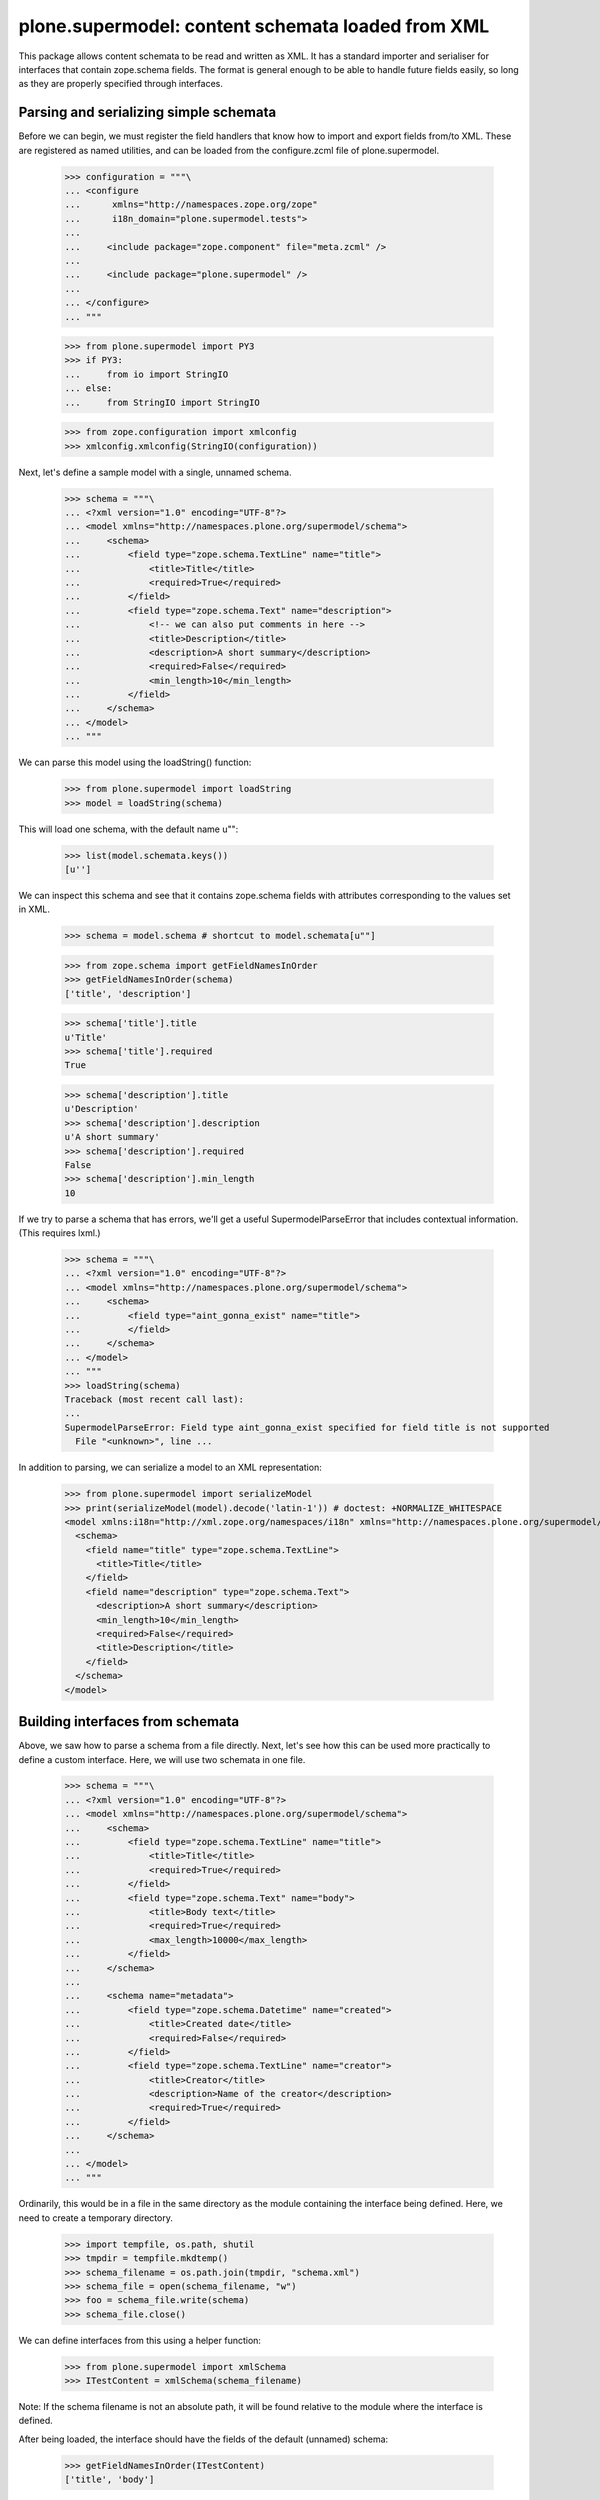==================================================
plone.supermodel: content schemata loaded from XML
==================================================

This package allows content schemata to be read and written as XML. It has a
standard importer and serialiser for interfaces that contain zope.schema
fields. The format is general enough to be able to handle future fields
easily, so long as they are properly specified through interfaces.

Parsing and serializing simple schemata
---------------------------------------

Before we can begin, we must register the field handlers that know how to
import and export fields from/to XML. These are registered as named utilities,
and can be loaded from the configure.zcml file of plone.supermodel.

    >>> configuration = """\
    ... <configure
    ...      xmlns="http://namespaces.zope.org/zope"
    ...      i18n_domain="plone.supermodel.tests">
    ...
    ...     <include package="zope.component" file="meta.zcml" />
    ...
    ...     <include package="plone.supermodel" />
    ...
    ... </configure>
    ... """

    >>> from plone.supermodel import PY3
    >>> if PY3:
    ...     from io import StringIO
    ... else:
    ...     from StringIO import StringIO

    >>> from zope.configuration import xmlconfig
    >>> xmlconfig.xmlconfig(StringIO(configuration))

Next, let's define a sample model with a single, unnamed schema.

    >>> schema = """\
    ... <?xml version="1.0" encoding="UTF-8"?>
    ... <model xmlns="http://namespaces.plone.org/supermodel/schema">
    ...     <schema>
    ...         <field type="zope.schema.TextLine" name="title">
    ...             <title>Title</title>
    ...             <required>True</required>
    ...         </field>
    ...         <field type="zope.schema.Text" name="description">
    ...             <!-- we can also put comments in here -->
    ...             <title>Description</title>
    ...             <description>A short summary</description>
    ...             <required>False</required>
    ...             <min_length>10</min_length>
    ...         </field>
    ...     </schema>
    ... </model>
    ... """

We can parse this model using the loadString() function:

    >>> from plone.supermodel import loadString
    >>> model = loadString(schema)

This will load one schema, with the default name u"":

    >>> list(model.schemata.keys())
    [u'']

We can inspect this schema and see that it contains zope.schema fields with
attributes corresponding to the values set in XML.

    >>> schema = model.schema # shortcut to model.schemata[u""]

    >>> from zope.schema import getFieldNamesInOrder
    >>> getFieldNamesInOrder(schema)
    ['title', 'description']

    >>> schema['title'].title
    u'Title'
    >>> schema['title'].required
    True

    >>> schema['description'].title
    u'Description'
    >>> schema['description'].description
    u'A short summary'
    >>> schema['description'].required
    False
    >>> schema['description'].min_length
    10

If we try to parse a schema that has errors, we'll get a useful
SupermodelParseError that includes contextual information. (This requires
lxml.)

    >>> schema = """\
    ... <?xml version="1.0" encoding="UTF-8"?>
    ... <model xmlns="http://namespaces.plone.org/supermodel/schema">
    ...     <schema>
    ...         <field type="aint_gonna_exist" name="title">
    ...         </field>
    ...     </schema>
    ... </model>
    ... """
    >>> loadString(schema)
    Traceback (most recent call last):
    ...
    SupermodelParseError: Field type aint_gonna_exist specified for field title is not supported
      File "<unknown>", line ...

In addition to parsing, we can serialize a model to an XML representation:

    >>> from plone.supermodel import serializeModel
    >>> print(serializeModel(model).decode('latin-1')) # doctest: +NORMALIZE_WHITESPACE
    <model xmlns:i18n="http://xml.zope.org/namespaces/i18n" xmlns="http://namespaces.plone.org/supermodel/schema">
      <schema>
        <field name="title" type="zope.schema.TextLine">
          <title>Title</title>
        </field>
        <field name="description" type="zope.schema.Text">
          <description>A short summary</description>
          <min_length>10</min_length>
          <required>False</required>
          <title>Description</title>
        </field>
      </schema>
    </model>

Building interfaces from schemata
---------------------------------

Above, we saw how to parse a schema from a file directly. Next, let's see how
this can be used more practically to define a custom interface. Here, we will
use two schemata in one file.

    >>> schema = """\
    ... <?xml version="1.0" encoding="UTF-8"?>
    ... <model xmlns="http://namespaces.plone.org/supermodel/schema">
    ...     <schema>
    ...         <field type="zope.schema.TextLine" name="title">
    ...             <title>Title</title>
    ...             <required>True</required>
    ...         </field>
    ...         <field type="zope.schema.Text" name="body">
    ...             <title>Body text</title>
    ...             <required>True</required>
    ...             <max_length>10000</max_length>
    ...         </field>
    ...     </schema>
    ...
    ...     <schema name="metadata">
    ...         <field type="zope.schema.Datetime" name="created">
    ...             <title>Created date</title>
    ...             <required>False</required>
    ...         </field>
    ...         <field type="zope.schema.TextLine" name="creator">
    ...             <title>Creator</title>
    ...             <description>Name of the creator</description>
    ...             <required>True</required>
    ...         </field>
    ...     </schema>
    ...
    ... </model>
    ... """

Ordinarily, this would be in a file in the same directory as the module
containing the interface being defined. Here, we need to create a temporary
directory.

    >>> import tempfile, os.path, shutil
    >>> tmpdir = tempfile.mkdtemp()
    >>> schema_filename = os.path.join(tmpdir, "schema.xml")
    >>> schema_file = open(schema_filename, "w")
    >>> foo = schema_file.write(schema)
    >>> schema_file.close()

We can define interfaces from this using a helper function:

    >>> from plone.supermodel import xmlSchema
    >>> ITestContent = xmlSchema(schema_filename)

Note: If the schema filename is not an absolute path, it will be found
relative to the module where the interface is defined.

After being loaded, the interface should have the fields of the default
(unnamed) schema:

    >>> getFieldNamesInOrder(ITestContent)
    ['title', 'body']

We can also use a different, named schema:

    >>> ITestMetadata = xmlSchema(schema_filename, schema=u"metadata")
    >>> getFieldNamesInOrder(ITestMetadata)
    ['created', 'creator']

Of course, a schema can also be written to XML. Either, you can build a model
dict as per the serializeModel() method seen above, or you can write a model
of just a single schema using serializeSchema():

    >>> from plone.supermodel import serializeSchema
    >>> print(serializeSchema(ITestContent).decode('latin-1')) # doctest: +NORMALIZE_WHITESPACE
    <model xmlns:i18n="http://xml.zope.org/namespaces/i18n" xmlns="http://namespaces.plone.org/supermodel/schema">
      <schema>
        <field name="title" type="zope.schema.TextLine">
          <title>Title</title>
        </field>
        <field name="body" type="zope.schema.Text">
          <max_length>10000</max_length>
          <title>Body text</title>
        </field>
      </schema>
    </model>

    >>> print(serializeSchema(ITestMetadata, name=u"metadata").decode('latin-1')) # doctest: +NORMALIZE_WHITESPACE
    <model xmlns:i18n="http://xml.zope.org/namespaces/i18n" xmlns="http://namespaces.plone.org/supermodel/schema">
      <schema name="metadata">
        <field name="created" type="zope.schema.Datetime">
          <required>False</required>
          <title>Created date</title>
        </field>
        <field name="creator" type="zope.schema.TextLine">
          <description>Name of the creator</description>
          <title>Creator</title>
        </field>
      </schema>
    </model>

Finally, let's clean up the temporary directory.

    >>> shutil.rmtree(tmpdir)

Base interface support
----------------------

When building a schema interface from XML, it is possible to specify a base
interface. This is analogous to "subclassing" an existing interface. The XML
schema representation can override and/or extend fields from the base.

For the purposes of this test, we have defined a dummy interface in
plone.supermodel.tests. We can't define it in the doctest, because the import
resolver needs to have a proper module path. The interface looks like this
though:

    class IBase(Interface):
        title = zope.schema.TextLine(title=u"Title")
        description = zope.schema.TextLine(title=u"Description")
        name = zope.schema.TextLine(title=u"Name")

In real life, you'd more likely have a dotted name like
my.package.interfaces.IBase, of course.

Then, let's define a schema that is based on this interface.

    >>> schema = """\
    ... <?xml version="1.0" encoding="UTF-8"?>
    ... <model xmlns:i18n="http://xml.zope.org/namespaces/i18n" xmlns="http://namespaces.plone.org/supermodel/schema">
    ...     <schema based-on="plone.supermodel.tests.IBase">
    ...         <field type="zope.schema.Text" name="description">
    ...             <title>Description</title>
    ...             <description>A short summary</description>
    ...         </field>
    ...         <field type="zope.schema.Int" name="age">
    ...             <title>Age</title>
    ...         </field>
    ...     </schema>
    ... </model>
    ... """

Here, notice the use of the 'based-on' attribute, which specifies a dotted
name to the base interface. It is possible to specify multiple interfaces
as a space-separated list. However, if you find that you need this, you
may want to ask yourself why. :) Inside the schema proper, we override the
'description' field and add a new field, 'age'.

When we load this model, we should find that the __bases__ list of the
generated interface contains the base schema.

    >>> model = loadString(schema)
    >>> model.schema.__bases__
    (<InterfaceClass plone.supermodel.tests.IBase>, <SchemaClass plone.supermodel.model.Schema>)

The fields of the base interface will also be replicated in the new schema.

    >>> getFieldNamesInOrder(model.schema)
    ['title', 'description', 'name', 'age']

Notice how the order of the 'description' field is dictated by where it
appeared in the base interface, not where it appears in the XML schema.

We should also verify that the description field was indeed overridden:

    >>> model.schema['description'] # doctest: +ELLIPSIS
    <zope.schema._bootstrapfields.Text object at ...>

Finally, let's verify that bases are preserved upon serialisation:

    >>> print(serializeSchema(model.schema).decode('latin-1')) # doctest: +NORMALIZE_WHITESPACE
    <model xmlns:i18n="http://xml.zope.org/namespaces/i18n" xmlns="http://namespaces.plone.org/supermodel/schema">
      <schema based-on="plone.supermodel.tests.IBase">
        <field name="description" type="zope.schema.Text">
          <description>A short summary</description>
          <title>Description</title>
        </field>
        <field name="age" type="zope.schema.Int">
          <title>Age</title>
        </field>
      </schema>
    </model>

Fieldset support
----------------

It is often useful to be able to group form fields in the same schema into
fieldsets, for example for form rendering. While plone.supermodel doesn't have
anything to do with such rendering, it does support some markup to make it
possible to define fieldsets. These are stored in a tagged value on the
generated interface, which can then be used by other code.

Fieldsets can be defined from and serialised to XML, using the <fieldset />
tag to wrap a sequence of fields.

    >>> schema = """\
    ... <?xml version="1.0" encoding="UTF-8"?>
    ... <model xmlns="http://namespaces.plone.org/supermodel/schema">
    ...     <schema>
    ...
    ...         <field type="zope.schema.TextLine" name="title">
    ...             <title>Title</title>
    ...             <required>True</required>
    ...         </field>
    ...         <field type="zope.schema.Text" name="body">
    ...             <title>Body text</title>
    ...             <required>True</required>
    ...             <max_length>10000</max_length>
    ...         </field>
    ...
    ...         <fieldset name="dates" label="Dates" description="Standard dates" order="1">
    ...             <field type="zope.schema.Date" name="publication_date">
    ...                 <title>Publication date</title>
    ...             </field>
    ...         </fieldset>
    ...
    ...         <field type="zope.schema.TextLine" name="author">
    ...             <title>Author</title>
    ...         </field>
    ...
    ...         <fieldset name="dates" label="Ignored" description="Ignored">
    ...             <field type="zope.schema.Date" name="expiry_date">
    ...                 <title>Expiry date</title>
    ...             </field>
    ...             <field type="zope.schema.Date" name="notification_date">
    ...                 <title>Notification date</title>
    ...             </field>
    ...         </fieldset>
    ...     </schema>
    ...
    ...     <schema name="metadata">
    ...
    ...         <fieldset name="standard" label="Standard" />
    ...         <fieldset name="dates" label="Metadata dates" />
    ...         <fieldset name="author" label="Author info" />
    ...
    ...         <fieldset name="dates">
    ...             <field type="zope.schema.Datetime" name="created">
    ...                 <title>Created date</title>
    ...                 <required>False</required>
    ...             </field>
    ...         </fieldset>
    ...
    ...         <fieldset name="standard">
    ...             <field type="zope.schema.TextLine" name="creator">
    ...                 <title>Creator</title>
    ...                 <description>Name of the creator</description>
    ...                 <required>True</required>
    ...             </field>
    ...         </fieldset>
    ...     </schema>
    ...
    ... </model>
    ... """

Fields outside any <fieldset /> tag are not placed in any fieldset. An
empty <fieldset /> will be recorded as one having no fields. This is sometimes
useful to control the order of fieldsets, if those are to be filled later.

If there are two <fieldset /> blocks with the same name, fields from the second
will be appended to the first, and the label and description will be kept
from the first one, as appropriate.

Note that fieldsets are specific to each schema, i.e. the fieldset in the
default schema above is unrelated to the one in the metadata schema.

    >>> model = loadString(schema)
    >>> getFieldNamesInOrder(model.schema)
    ['title', 'body', 'publication_date', 'author', 'expiry_date', 'notification_date']

    >>> getFieldNamesInOrder(model.schemata['metadata'])
    ['created', 'creator']

    >>> from plone.supermodel.interfaces import FIELDSETS_KEY
    >>> model.schema.getTaggedValue(FIELDSETS_KEY)
    [<Fieldset 'dates' order 1 of publication_date, expiry_date, notification_date>]

    >>> model.schemata[u"metadata"].getTaggedValue(FIELDSETS_KEY)
    [<Fieldset 'standard' order 9999 of creator>, <Fieldset 'dates' order 9999 of created>, <Fieldset 'author' order 9999 of >]

When we serialise a schema with fieldsets, fields will be grouped by
fieldset.

    >>> print(serializeModel(model).decode('latin-1')) # doctest: +NORMALIZE_WHITESPACE
    <model xmlns:i18n="http://xml.zope.org/namespaces/i18n" xmlns="http://namespaces.plone.org/supermodel/schema">
      <schema>
        <field name="title" type="zope.schema.TextLine">
          <title>Title</title>
        </field>
        <field name="body" type="zope.schema.Text">
          <max_length>10000</max_length>
          <title>Body text</title>
        </field>
        <field name="author" type="zope.schema.TextLine">
          <title>Author</title>
        </field>
        <fieldset name="dates" label="Dates" description="Standard dates">
          <field name="publication_date" type="zope.schema.Date">
            <title>Publication date</title>
          </field>
          <field name="expiry_date" type="zope.schema.Date">
            <title>Expiry date</title>
          </field>
          <field name="notification_date" type="zope.schema.Date">
            <title>Notification date</title>
          </field>
        </fieldset>
      </schema>
      <schema name="metadata">
        <fieldset name="standard" label="Standard">
          <field name="creator" type="zope.schema.TextLine">
            <description>Name of the creator</description>
            <title>Creator</title>
          </field>
        </fieldset>
        <fieldset name="dates" label="Metadata dates">
          <field name="created" type="zope.schema.Datetime">
            <required>False</required>
            <title>Created date</title>
          </field>
        </fieldset>
        <fieldset name="author" label="Author info"/>
      </schema>
    </model>

Invariant Support
-----------------

We may specify one or more invariants for the form via the "invariant" tag with
a dotted name for the invariant function.

    >>> schema = """\
    ... <?xml version="1.0" encoding="UTF-8"?>
    ... <model xmlns="http://namespaces.plone.org/supermodel/schema">
    ...     <schema>
    ...         <invariant>plone.supermodel.tests.dummy_invariant</invariant>
    ...         <invariant>plone.supermodel.tests.dummy_invariant_prime</invariant>
    ...         <field type="zope.schema.Text" name="description">
    ...             <title>Description</title>
    ...             <description>A short summary</description>
    ...         </field>
    ...         <field type="zope.schema.Int" name="age">
    ...             <title>Age</title>
    ...         </field>
    ...     </schema>
    ... </model>
    ... """

    >>> model = loadString(schema)
    >>> model.schema.getTaggedValue('invariants')
    [<function dummy_invariant at ...>, <function dummy_invariant_prime at ...>]

When invariants are checked for our model.schema, we'll see our invariant
in action.

    >>> model.schema.validateInvariants(object())
    Traceback (most recent call last):
    ...
    Invalid: Yikes! Invalid

The model's serialization should include the invariant.

    >>> print(serializeModel(model).decode('latin-1')) # doctest: +NORMALIZE_WHITESPACE
    <model xmlns:i18n="http://xml.zope.org/namespaces/i18n" xmlns="http://namespaces.plone.org/supermodel/schema">
      <schema>
        <invariant>plone.supermodel.tests.dummy_invariant</invariant>
        <invariant>plone.supermodel.tests.dummy_invariant_prime</invariant>
        <field name="description" type="zope.schema.Text">
          <description>A short summary</description>
          <title>Description</title>
        </field>
        <field name="age" type="zope.schema.Int">
          <title>Age</title>
        </field>
      </schema>
    </model>

Invariant functions must provide plone.supermodel.interfaces.IInvariant
or we won't accept them.

    >>> schema = """\
    ... <?xml version="1.0" encoding="UTF-8"?>
    ... <model xmlns="http://namespaces.plone.org/supermodel/schema">
    ...     <schema>
    ...         <invariant>plone.supermodel.tests.dummy_unmarkedInvariant</invariant>
    ...         <field type="zope.schema.Text" name="description">
    ...             <title>Description</title>
    ...             <description>A short summary</description>
    ...         </field>
    ...         <field type="zope.schema.Int" name="age">
    ...             <title>Age</title>
    ...         </field>
    ...     </schema>
    ... </model>
    ... """

    >>> model = loadString(schema)
    Traceback (most recent call last):
    ...
    SupermodelParseError: Invariant functions must provide plone.supermodel.interfaces.IInvariant
      File "<unknown>", line ...


Internationalization
--------------------

Translation domains and message ids can be specified for text
that is interpreted as unicode. This will result in deserialization
as a zope.i18nmessageid message id rather than a basic Unicode string::

    >>> schema = """\
    ... <?xml version="1.0" encoding="UTF-8"?>
    ... <model xmlns="http://namespaces.plone.org/supermodel/schema"
    ...        xmlns:i18n="http://xml.zope.org/namespaces/i18n"
    ...        i18n:domain="plone.supermodel">
    ...     <schema>
    ...
    ...         <field type="zope.schema.TextLine" name="title">
    ...             <title i18n:translate="supermodel_test_title">Title</title>
    ...         </field>
    ...
    ...         <field type="zope.schema.TextLine" name="description">
    ...             <title i18n:translate="">description</title>
    ...         </field>
    ...
    ...         <field type="zope.schema.TextLine" name="feature">
    ...             <title i18n:translate="domain_test"
    ...                    i18n:domain="other">feature</title>
    ...         </field>
    ...
    ...     </schema>
    ... </model>
    ... """
    >>> model = loadString(schema)
    >>> msgid = model.schema['title'].title
    >>> msgid
    u'supermodel_test_title'
    >>> type(msgid)
    <... 'zope.i18nmessageid.message.Message'>
    >>> msgid.default
    u'Title'
    >>> print(serializeModel(model).decode('latin-1')) # doctest: +NORMALIZE_WHITESPACE
    <model xmlns:i18n="http://xml.zope.org/namespaces/i18n" xmlns="http://namespaces.plone.org/supermodel/schema" i18n:domain="plone.supermodel">
      <schema>
        <field name="title" type="zope.schema.TextLine">
          <title i18n:translate="supermodel_test_title">Title</title>
        </field>
        <field name="description" type="zope.schema.TextLine">
          <title i18n:translate="">description</title>
        </field>
        <field name="feature" type="zope.schema.TextLine">
          <title i18n:domain="other" i18n:translate="domain_test">feature</title>
        </field>
      </schema>
    </model>

Creating custom metadata handlers
---------------------------------

The plone.supermodel format is extensible with custom utilities that can
write to a "metadata" dictionary. Such utilities may for example read
information captured in attributes in particular namespaces.

Let's imagine we wanted to make it possible to override form layout on a
per-schema level, and override widgets on a per-field level. For this, we
may expect to be able to parse a format like this:

    >>> schema = """\
    ... <?xml version="1.0" encoding="UTF-8"?>
    ... <model xmlns="http://namespaces.plone.org/supermodel/schema"
    ...        xmlns:ui="http://namespaces.acme.com/ui">
    ...     <schema ui:layout="horizontal">
    ...         <field type="zope.schema.TextLine" name="title"
    ...             ui:widget="largetype">
    ...             <title>Title</title>
    ...             <required>True</required>
    ...         </field>
    ...         <field type="zope.schema.Text" name="description">
    ...             <title>Description</title>
    ...             <description>A short summary</description>
    ...             <required>False</required>
    ...             <min_length>10</min_length>
    ...         </field>
    ...     </schema>
    ... </model>
    ... """

We can register schema and field metadata handlers as named utilities.
Metadata handlers should be able to reciprocally read and write metadata.

    >>> from zope.interface import implementer
    >>> from zope.component import provideUtility

    >>> from plone.supermodel.interfaces import ISchemaMetadataHandler
    >>> from plone.supermodel.utils import ns

    >>> @implementer(ISchemaMetadataHandler)
    ... class FormLayoutMetadata(object):
    ...
    ...     namespace = "http://namespaces.acme.com/ui"
    ...     prefix = "ui"
    ...
    ...     def read(self, schemaNode, schema):
    ...         layout = schemaNode.get(ns('layout', self.namespace))
    ...         if layout:
    ...             schema.setTaggedValue(u'acme.layout', layout)
    ...
    ...     def write(self, schemaNode, schema):
    ...         layout = schema.queryTaggedValue(u'acme.layout', None)
    ...         if layout:
    ...             schemaNode.set(ns('layout', self.namespace), layout)

    >>> provideUtility(component=FormLayoutMetadata(), name='acme.ui.schema')

    >>> from plone.supermodel.interfaces import IFieldMetadataHandler
    >>> @implementer(IFieldMetadataHandler)
    ... class FieldWidgetMetadata(object):
    ...
    ...     namespace = "http://namespaces.acme.com/ui"
    ...     prefix = "ui"
    ...
    ...     def read(self, fieldNode, schema, field):
    ...         name = field.__name__
    ...         widget = fieldNode.get(ns('widget', self.namespace))
    ...         if widget:
    ...             widgets = schema.queryTaggedValue(u'acme.widgets', {})
    ...             widgets[name] = widget
    ...             schema.setTaggedValue(u'acme.widgets', widgets)
    ...
    ...     def write(self, fieldNode, schema, field):
    ...         name = field.__name__
    ...         widget = schema.queryTaggedValue(u'acme.widgets', {}).get(name, {})
    ...         if widget:
    ...             fieldNode.set(ns('widget', self.namespace), widget)

    >>> provideUtility(component=FieldWidgetMetadata(), name='acme.ui.fields')

When this model is loaded, utilities above will be invoked for each schema
and each field, respectively.

    >>> model = loadString(schema)

    >>> model.schema.getTaggedValue('acme.layout')
    'horizontal'

    >>> model.schema.getTaggedValue('acme.widgets')
    {'title': 'largetype'}

Of course, we can also serialize the schema back to XML. Here, the 'prefix'
set in the utility (if any) will be used by default.

    >>> print(serializeModel(model).decode('latin-1')) # doctest: +NORMALIZE_WHITESPACE
    <model xmlns:i18n="http://xml.zope.org/namespaces/i18n" xmlns:ui="http://namespaces.acme.com/ui" xmlns="http://namespaces.plone.org/supermodel/schema">
      <schema ui:layout="horizontal">
        <field name="title" type="zope.schema.TextLine" ui:widget="largetype">
          <title>Title</title>
        </field>
        <field name="description" type="zope.schema.Text">
          <description>A short summary</description>
          <min_length>10</min_length>
          <required>False</required>
          <title>Description</title>
        </field>
      </schema>
    </model>
